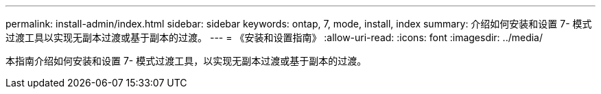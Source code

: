 ---
permalink: install-admin/index.html 
sidebar: sidebar 
keywords: ontap, 7, mode, install, index 
summary: 介绍如何安装和设置 7- 模式过渡工具以实现无副本过渡或基于副本的过渡。 
---
= 《安装和设置指南》
:allow-uri-read: 
:icons: font
:imagesdir: ../media/


[role="lead"]
本指南介绍如何安装和设置 7- 模式过渡工具，以实现无副本过渡或基于副本的过渡。
